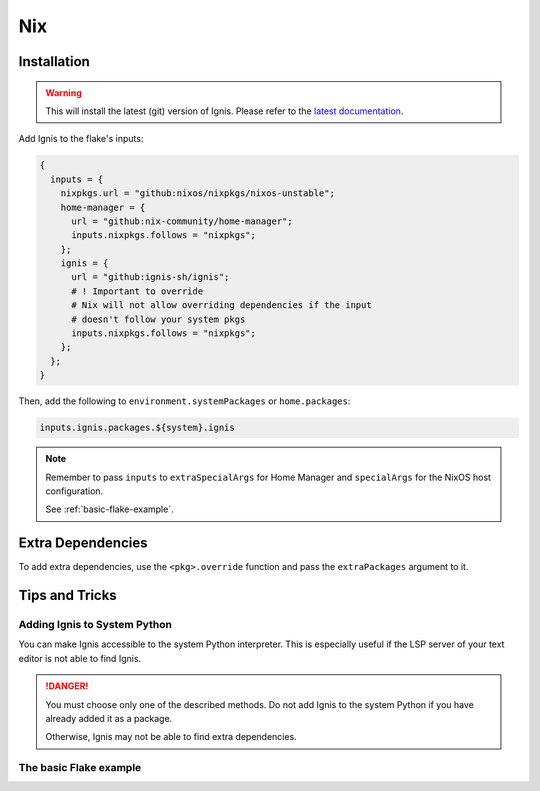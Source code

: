 Nix
============

Installation
------------

.. warning::
    This will install the latest (git) version of Ignis.
    Please refer to the `latest documentation <https://ignis-sh.github.io/ignis/latest/index.html>`_.

Add Ignis to the flake's inputs:

.. code-block:: nix

    {
      inputs = {
        nixpkgs.url = "github:nixos/nixpkgs/nixos-unstable";
        home-manager = {
          url = "github:nix-community/home-manager";
          inputs.nixpkgs.follows = "nixpkgs";
        };
        ignis = {
          url = "github:ignis-sh/ignis";
          # ! Important to override
          # Nix will not allow overriding dependencies if the input
          # doesn't follow your system pkgs
          inputs.nixpkgs.follows = "nixpkgs";
        };
      };
    }

Then, add the following to ``environment.systemPackages`` or ``home.packages``:

.. code-block:: nix

    inputs.ignis.packages.${system}.ignis


.. note::

    Remember to pass ``inputs`` 
    to ``extraSpecialArgs`` for Home Manager
    and ``specialArgs`` for the NixOS host configuration.

    See :ref:`basic-flake-example`.

Extra Dependencies
------------------

To add extra dependencies, use the ``<pkg>.override`` function and pass the ``extraPackages`` argument to it.

.. tab-set::

    .. tab-item:: configuration.nix

        .. code-block:: nix

            { config, pkgs, lib, inputs, ... }: {
              environment.systemPackages = [
                (inputs.ignis.packages.${pkgs.stdenv.hostPlatform.system}.ignis.override {
                  extraPackages = [
                    # Add extra dependencies here
                    # For example:
                    pkgs.python313Packages.psutil
                    pkgs.python313Packages.jinja2
                    pkgs.python313Packages.pillow
                    pkgs.python313Packages.materialyoucolor
                  ];
                })
              ];
            }

    .. tab-item:: home.nix

        .. code-block:: nix

            { config, pkgs, lib, inputs, ... }: {
              home.packages = [
                (inputs.ignis.packages.${pkgs.stdenv.hostPlatform.system}.ignis.override {
                  extraPackages = [
                    # Add extra dependencies here
                    # For example:
                    pkgs.python313Packages.psutil
                    pkgs.python313Packages.jinja2
                    pkgs.python313Packages.pillow
                    pkgs.python313Packages.materialyoucolor
                  ];
                })
              ];
            }


Tips and Tricks
---------------

Adding Ignis to System Python
^^^^^^^^^^^^^^^^^^^^^^^^^^^^^

You can make Ignis accessible to the system Python interpreter.
This is especially useful if the LSP server of your text editor is not able to find Ignis.


.. tab-set::

    .. tab-item:: home.nix

        .. code-block:: nix

          { config, pkgs, inputs, ... }: {
            home.packages = with pkgs; [
              (python3.withPackages(ps: with ps; [
                (inputs.ignis.packages.${pkgs.stdenv.hostPlatform.system}.ignis.override {
                  extraPackages = [
                    # Add extra packages if needed
                  ];
                })
              ]))
            ];
          }


.. danger::
    You must choose only one of the described methods.
    Do not add Ignis to the system Python if you have already added it as a package.

    Otherwise, Ignis may not be able to find extra dependencies.

.. _basic-flake-example:

The basic Flake example
^^^^^^^^^^^^^^^^^^^^^^^

.. tab-set::

    .. tab-item:: flake.nix

      .. code-block:: nix

          {
            inputs = {
              nixpkgs.url = "github:nixos/nixpkgs/nixos-unstable";
              home-manager = {
                url = "github:nix-community/home-manager";
                inputs.nixpkgs.follows = "nixpkgs";
              };
              ignis = {
                url = "github:ignis-sh/ignis";
                inputs.nixpkgs.follows = "nixpkgs";
              };
            };

            outputs = { self, nixpkgs, home-manager, ... }@inputs: let
              system = "x86_64-linux";
              lib = nixpkgs.lib;
              extraSpecialArgs = { inherit system inputs; };  # <- passing inputs to the attribute set for home-manager
              specialArgs = { inherit system inputs; };       # <- passing inputs to the attribute set for NixOS
            in {
              nixosConfigurations = {
                dummy-hostname = lib.nixosSystem {
                  modules = [
                    inherit specialArgs;  # <- this will make inputs available anywhere in the NixOS configuration
                    ./path/to/configuration.nix
                    home-manager.nixosModules.home-manager {
                      home-manager = {
                        inherit extraSpecialArgs;  # <- this will make inputs available anywhere in the HM configuration
                        useGlobalPkgs = true;
                        useUserPackages = true;
                        users.yourUserName = import ./path/to/home.nix;
                      };
                    }
                  ];
                };
              };
            };
          }

